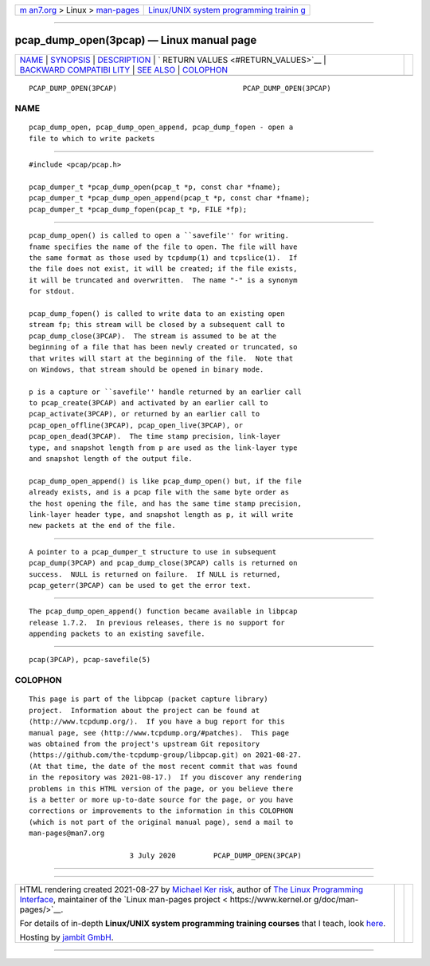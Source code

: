 .. container:: page-top

.. container:: nav-bar

   +----------------------------------+----------------------------------+
   | `m                               | `Linux/UNIX system programming   |
   | an7.org <../../../index.html>`__ | trainin                          |
   | > Linux >                        | g <http://man7.org/training/>`__ |
   | `man-pages <../index.html>`__    |                                  |
   +----------------------------------+----------------------------------+

--------------

pcap_dump_open(3pcap) — Linux manual page
=========================================

+-----------------------------------+-----------------------------------+
| `NAME <#NAME>`__ \|               |                                   |
| `SYNOPSIS <#SYNOPSIS>`__ \|       |                                   |
| `DESCRIPTION <#DESCRIPTION>`__ \| |                                   |
| `                                 |                                   |
| RETURN VALUES <#RETURN_VALUES>`__ |                                   |
| \|                                |                                   |
| `BACKWARD COMPATIBI               |                                   |
| LITY <#BACKWARD_COMPATIBILITY>`__ |                                   |
| \| `SEE ALSO <#SEE_ALSO>`__ \|    |                                   |
| `COLOPHON <#COLOPHON>`__          |                                   |
+-----------------------------------+-----------------------------------+
| .. container:: man-search-box     |                                   |
+-----------------------------------+-----------------------------------+

::

   PCAP_DUMP_OPEN(3PCAP)                              PCAP_DUMP_OPEN(3PCAP)

NAME
-------------------------------------------------

::

          pcap_dump_open, pcap_dump_open_append, pcap_dump_fopen - open a
          file to which to write packets


---------------------------------------------------------

::

          #include <pcap/pcap.h>

          pcap_dumper_t *pcap_dump_open(pcap_t *p, const char *fname);
          pcap_dumper_t *pcap_dump_open_append(pcap_t *p, const char *fname);
          pcap_dumper_t *pcap_dump_fopen(pcap_t *p, FILE *fp);


---------------------------------------------------------------

::

          pcap_dump_open() is called to open a ``savefile'' for writing.
          fname specifies the name of the file to open. The file will have
          the same format as those used by tcpdump(1) and tcpslice(1).  If
          the file does not exist, it will be created; if the file exists,
          it will be truncated and overwritten.  The name "-" is a synonym
          for stdout.

          pcap_dump_fopen() is called to write data to an existing open
          stream fp; this stream will be closed by a subsequent call to
          pcap_dump_close(3PCAP).  The stream is assumed to be at the
          beginning of a file that has been newly created or truncated, so
          that writes will start at the beginning of the file.  Note that
          on Windows, that stream should be opened in binary mode.

          p is a capture or ``savefile'' handle returned by an earlier call
          to pcap_create(3PCAP) and activated by an earlier call to
          pcap_activate(3PCAP), or returned by an earlier call to
          pcap_open_offline(3PCAP), pcap_open_live(3PCAP), or
          pcap_open_dead(3PCAP).  The time stamp precision, link-layer
          type, and snapshot length from p are used as the link-layer type
          and snapshot length of the output file.

          pcap_dump_open_append() is like pcap_dump_open() but, if the file
          already exists, and is a pcap file with the same byte order as
          the host opening the file, and has the same time stamp precision,
          link-layer header type, and snapshot length as p, it will write
          new packets at the end of the file.


-------------------------------------------------------------------

::

          A pointer to a pcap_dumper_t structure to use in subsequent
          pcap_dump(3PCAP) and pcap_dump_close(3PCAP) calls is returned on
          success.  NULL is returned on failure.  If NULL is returned,
          pcap_geterr(3PCAP) can be used to get the error text.


-------------------------------------------------------------------------------------

::

          The pcap_dump_open_append() function became available in libpcap
          release 1.7.2.  In previous releases, there is no support for
          appending packets to an existing savefile.


---------------------------------------------------------

::

          pcap(3PCAP), pcap-savefile(5)

COLOPHON
---------------------------------------------------------

::

          This page is part of the libpcap (packet capture library)
          project.  Information about the project can be found at 
          ⟨http://www.tcpdump.org/⟩.  If you have a bug report for this
          manual page, see ⟨http://www.tcpdump.org/#patches⟩.  This page
          was obtained from the project's upstream Git repository
          ⟨https://github.com/the-tcpdump-group/libpcap.git⟩ on 2021-08-27.
          (At that time, the date of the most recent commit that was found
          in the repository was 2021-08-17.)  If you discover any rendering
          problems in this HTML version of the page, or you believe there
          is a better or more up-to-date source for the page, or you have
          corrections or improvements to the information in this COLOPHON
          (which is not part of the original manual page), send a mail to
          man-pages@man7.org

                                  3 July 2020         PCAP_DUMP_OPEN(3PCAP)

--------------

--------------

.. container:: footer

   +-----------------------+-----------------------+-----------------------+
   | HTML rendering        |                       | |Cover of TLPI|       |
   | created 2021-08-27 by |                       |                       |
   | `Michael              |                       |                       |
   | Ker                   |                       |                       |
   | risk <https://man7.or |                       |                       |
   | g/mtk/index.html>`__, |                       |                       |
   | author of `The Linux  |                       |                       |
   | Programming           |                       |                       |
   | Interface <https:     |                       |                       |
   | //man7.org/tlpi/>`__, |                       |                       |
   | maintainer of the     |                       |                       |
   | `Linux man-pages      |                       |                       |
   | project <             |                       |                       |
   | https://www.kernel.or |                       |                       |
   | g/doc/man-pages/>`__. |                       |                       |
   |                       |                       |                       |
   | For details of        |                       |                       |
   | in-depth **Linux/UNIX |                       |                       |
   | system programming    |                       |                       |
   | training courses**    |                       |                       |
   | that I teach, look    |                       |                       |
   | `here <https://ma     |                       |                       |
   | n7.org/training/>`__. |                       |                       |
   |                       |                       |                       |
   | Hosting by `jambit    |                       |                       |
   | GmbH                  |                       |                       |
   | <https://www.jambit.c |                       |                       |
   | om/index_en.html>`__. |                       |                       |
   +-----------------------+-----------------------+-----------------------+

--------------

.. container:: statcounter

   |Web Analytics Made Easy - StatCounter|

.. |Cover of TLPI| image:: https://man7.org/tlpi/cover/TLPI-front-cover-vsmall.png
   :target: https://man7.org/tlpi/
.. |Web Analytics Made Easy - StatCounter| image:: https://c.statcounter.com/7422636/0/9b6714ff/1/
   :class: statcounter
   :target: https://statcounter.com/

